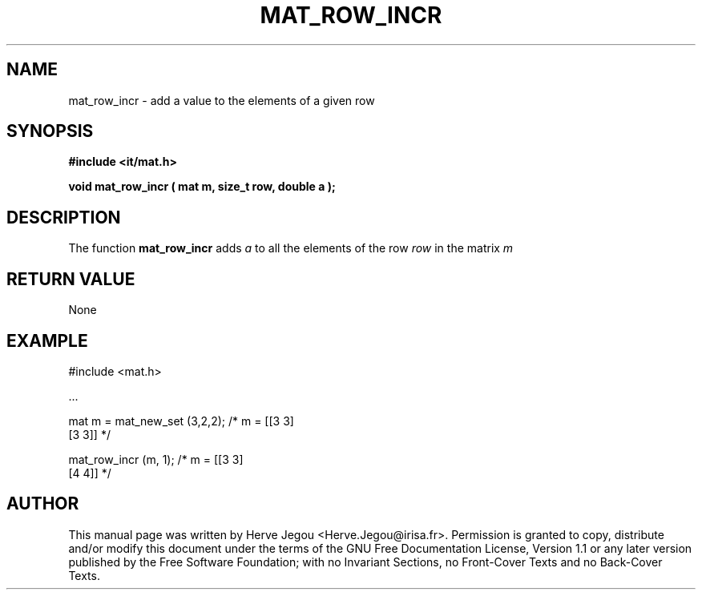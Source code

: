 .\" This manpage has been automatically generated by docbook2man 
.\" from a DocBook document.  This tool can be found at:
.\" <http://shell.ipoline.com/~elmert/comp/docbook2X/> 
.\" Please send any bug reports, improvements, comments, patches, 
.\" etc. to Steve Cheng <steve@ggi-project.org>.
.TH "MAT_ROW_INCR" "3" "01 August 2006" "" ""

.SH NAME
mat_row_incr \- add a value to the elements of a given row
.SH SYNOPSIS
.sp
\fB#include <it/mat.h>
.sp
void mat_row_incr ( mat m, size_t row, double a
);
\fR
.SH "DESCRIPTION"
.PP
The function \fBmat_row_incr\fR adds \fIa\fR to all the elements of the row \fIrow\fR in the matrix \fIm\fR 
.SH "RETURN VALUE"
.PP
None
.SH "EXAMPLE"

.nf

#include <mat.h>

\&...

mat m = mat_new_set (3,2,2);       /* m = [[3 3]
                                           [3 3]]    */

mat_row_incr (m, 1);               /* m = [[3 3]
                                           [4 4]]    */
.fi
.SH "AUTHOR"
.PP
This manual page was written by Herve Jegou <Herve.Jegou@irisa.fr>\&.
Permission is granted to copy, distribute and/or modify this
document under the terms of the GNU Free
Documentation License, Version 1.1 or any later version
published by the Free Software Foundation; with no Invariant
Sections, no Front-Cover Texts and no Back-Cover Texts.
